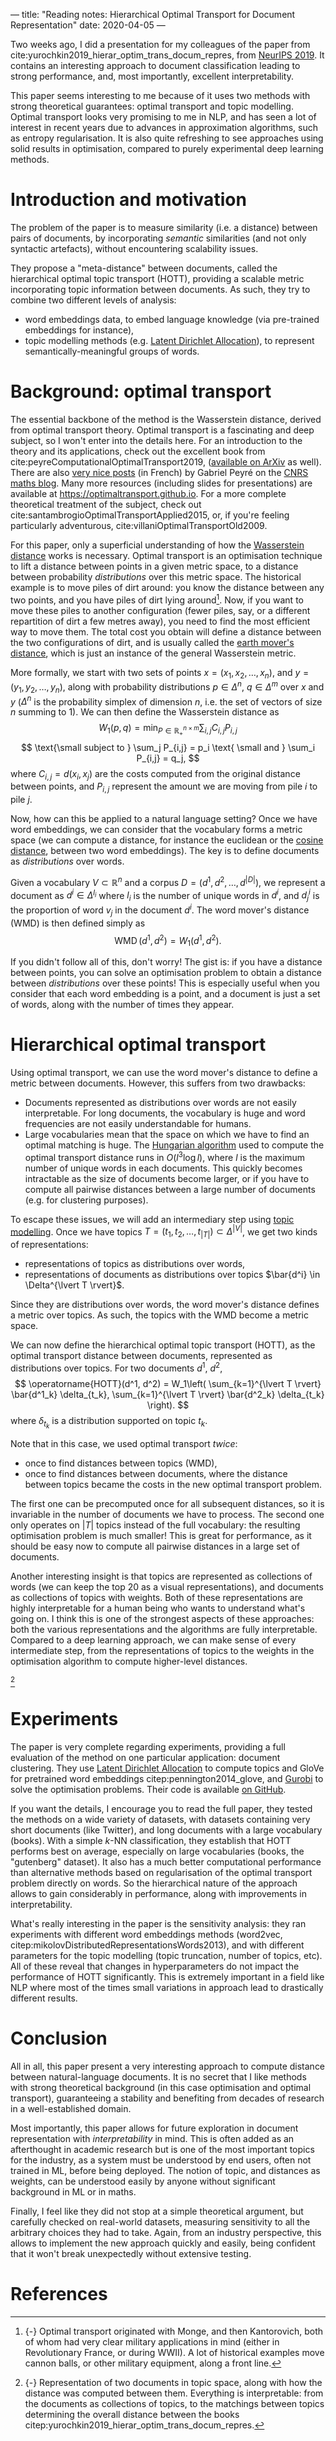---
title: "Reading notes: Hierarchical Optimal Transport for Document Representation"
date: 2020-04-05
---

Two weeks ago, I did a presentation for my colleagues of the paper
from cite:yurochkin2019_hierar_optim_trans_docum_repres, from [[https://papers.nips.cc/book/advances-in-neural-information-processing-systems-32-2019][NeurIPS
2019]]. It contains an interesting approach to document classification
leading to strong performance, and, most importantly, excellent
interpretability.

This paper seems interesting to me because of it uses two methods with
strong theoretical guarantees: optimal transport and topic
modelling. Optimal transport looks very promising to me in NLP, and
has seen a lot of interest in recent years due to advances in
approximation algorithms, such as entropy regularisation. It is also
quite refreshing to see approaches using solid results in
optimisation, compared to purely experimental deep learning methods.

* Introduction and motivation

The problem of the paper is to measure similarity (i.e. a distance)
between pairs of documents, by incorporating /semantic/ similarities
(and not only syntactic artefacts), without encountering scalability
issues.

They propose a "meta-distance" between documents, called the
hierarchical optimal topic transport (HOTT), providing a scalable
metric incorporating topic information between documents. As such,
they try to combine two different levels of analysis:
- word embeddings data, to embed language knowledge (via pre-trained
  embeddings for instance),
- topic modelling methods (e.g. [[https://scikit-learn.org/stable/modules/decomposition.html#latentdirichletallocation][Latent Dirichlet Allocation]]), to
  represent semantically-meaningful groups of words.

* Background: optimal transport

The essential backbone of the method is the Wasserstein distance,
derived from optimal transport theory. Optimal transport is a
fascinating and deep subject, so I won't enter into the details
here. For an introduction to the theory and its applications, check
out the excellent book from
cite:peyreComputationalOptimalTransport2019, ([[https://arxiv.org/abs/1803.00567][available on ArXiv]] as
well). There are also [[https://images.math.cnrs.fr/Le-transport-optimal-numerique-et-ses-applications-Partie-1.html?lang=fr][very nice posts]] (in French) by Gabriel Peyré on
the [[https://images.math.cnrs.fr/][CNRS maths blog]]. Many more resources (including slides for
presentations) are available at
[[https://optimaltransport.github.io]]. For a more complete theoretical
treatment of the subject, check out
cite:santambrogioOptimalTransportApplied2015, or, if you're feeling
particularly adventurous, cite:villaniOptimalTransportOld2009.

For this paper, only a superficial understanding of how the
[[https://en.wikipedia.org/wiki/Wasserstein_metric][Wasserstein distance]] works is necessary. Optimal transport is an
optimisation technique to lift a distance between points in a given
metric space, to a distance between probability /distributions/ over
this metric space. The historical example is to move piles of dirt
around: you know the distance between any two points, and you have
piles of dirt lying around[fn:historical_ot]. Now, if you want to move these piles to
another configuration (fewer piles, say, or a different repartition of
dirt a few metres away), you need to find the most efficient way to
move them. The total cost you obtain will define a distance between
the two configurations of dirt, and is usually called the [[https://en.wikipedia.org/wiki/Earth_mover%27s_distance][earth
mover's distance]], which is just an instance of the general Wasserstein
metric.

[fn:historical_ot] {-} Optimal transport originated with Monge, and then
Kantorovich, both of whom had very clear military applications in mind
(either in Revolutionary France, or during WWII). A lot of historical
examples move cannon balls, or other military equipment, along a front
line.


More formally, we start with two sets of points $x = (x_1, x_2, \ldots,
      x_n)$, and $y = (y_1, y_2, \ldots, y_n)$, along with probability distributions $p \in \Delta^n$, $q \in \Delta^m$ over $x$ and $y$ ($\Delta^n$ is the probability simplex of dimension $n$, i.e. the set of vectors of size $n$ summing to 1). We can then define the Wasserstein distance as
\[
W_1(p, q) = \min_{P \in \mathbb{R}_+^{n\times m}} \sum_{i,j} C_{i,j} P_{i,j}
\]
\[
\text{\small subject to } \sum_j P_{i,j} = p_i \text{ \small and } \sum_i P_{i,j} = q_j,
\]
where $C_{i,j} = d(x_i, x_j)$ are the costs computed from the original distance between points, and $P_{i,j}$ represent the amount we are moving from pile $i$ to pile $j$.

Now, how can this be applied to a natural language setting? Once we
have word embeddings, we can consider that the vocabulary forms a
metric space (we can compute a distance, for instance the euclidean or
the [[https://en.wikipedia.org/wiki/Cosine_similarity][cosine distance]], between two word embeddings). The key is to
define documents as /distributions/ over words.

Given a vocabulary $V \subset \mathbb{R}^n$ and a corpus $D = (d^1, d^2, \ldots, d^{\lvert D \rvert})$, we represent a document as $d^i \in \Delta^{l_i}$ where $l_i$ is the number of unique words in $d^i$, and $d^i_j$ is the proportion of word $v_j$ in the document $d^i$.
The word mover's distance (WMD) is then defined simply as
\[ \operatorname{WMD}(d^1, d^2) = W_1(d^1, d^2). \]

If you didn't follow all of this, don't worry! The gist is: if you
have a distance between points, you can solve an optimisation problem
to obtain a distance between /distributions/ over these points! This
is especially useful when you consider that each word embedding is a
point, and a document is just a set of words, along with the number of
times they appear.

* Hierarchical optimal transport

Using optimal transport, we can use the word mover's distance to
define a metric between documents. However, this suffers from two
drawbacks:
- Documents represented as distributions over words are not easily
  interpretable. For long documents, the vocabulary is huge and word
  frequencies are not easily understandable for humans.
- Large vocabularies mean that the space on which we have to find an
  optimal matching is huge. The [[https://en.wikipedia.org/wiki/Hungarian_algorithm][Hungarian algorithm]] used to compute
  the optimal transport distance runs in $O(l^3 \log l)$, where $l$ is
  the maximum number of unique words in each documents. This quickly
  becomes intractable as the size of documents become larger, or if
  you have to compute all pairwise distances between a large number of
  documents (e.g. for clustering purposes).

To escape these issues, we will add an intermediary step using [[https://en.wikipedia.org/wiki/Topic_model][topic
modelling]]. Once we have topics $T = (t_1, t_2, \ldots, t_{\lvert T
\rvert}) \subset \Delta^{\lvert V \rvert}$, we get two kinds of
representations:
- representations of topics as distributions over words,
- representations of documents as distributions over topics $\bar{d^i} \in \Delta^{\lvert T \rvert}$.

Since they are distributions over words, the word mover's distance
defines a metric over topics. As such, the topics with the WMD become
a metric space.

We can now define the hierarchical optimal topic transport (HOTT), as the optimal transport distance between documents, represented as distributions over topics. For two documents $d^1$, $d^2$,
\[
\operatorname{HOTT}(d^1, d^2) = W_1\left( \sum_{k=1}^{\lvert T \rvert} \bar{d^1_k} \delta_{t_k}, \sum_{k=1}^{\lvert T \rvert} \bar{d^2_k} \delta_{t_k} \right).
\]
where $\delta_{t_k}$ is a distribution supported on topic $t_k$.

Note that in this case, we used optimal transport /twice/:
- once to find distances between topics (WMD),
- once to find distances between documents, where the distance between
  topics became the costs in the new optimal transport
  problem.

The first one can be precomputed once for all subsequent distances, so
it is invariable in the number of documents we have to process. The
second one only operates on $\lvert T \rvert$ topics instead of the
full vocabulary: the resulting optimisation problem is much smaller!
This is great for performance, as it should be easy now to compute all
pairwise distances in a large set of documents.

Another interesting insight is that topics are represented as
collections of words (we can keep the top 20 as a visual
representations), and documents as collections of topics with
weights. Both of these representations are highly interpretable for a
human being who wants to understand what's going on. I think this is
one of the strongest aspects of these approaches: both the various
representations and the algorithms are fully interpretable. Compared
to a deep learning approach, we can make sense of every intermediate
step, from the representations of topics to the weights in the
optimisation algorithm to compute higher-level distances.

[[file:/images/hott_fig1.jpg]]
 [fn::{-} Representation of two documents in topic space, along with
how the distance was computed between them. Everything is
interpretable: from the documents as collections of topics, to the
matchings between topics determining the overall distance between the
books citep:yurochkin2019_hierar_optim_trans_docum_repres.]

* Experiments

The paper is very complete regarding experiments, providing a full
evaluation of the method on one particular application: document
clustering. They use [[https://scikit-learn.org/stable/modules/decomposition.html#latentdirichletallocation][Latent Dirichlet Allocation]] to compute topics and
GloVe for pretrained word embeddings citep:pennington2014_glove, and
[[https://www.gurobi.com/][Gurobi]] to solve the optimisation problems. Their code is available [[https://github.com/IBM/HOTT][on
GitHub]].

If you want the details, I encourage you to read the full paper, they
tested the methods on a wide variety of datasets, with datasets
containing very short documents (like Twitter), and long documents
with a large vocabulary (books). With a simple $k$-NN classification,
they establish that HOTT performs best on average, especially on large
vocabularies (books, the "gutenberg" dataset). It also has a much
better computational performance than alternative methods based on
regularisation of the optimal transport problem directly on words. So
the hierarchical nature of the approach allows to gain considerably in
performance, along with improvements in interpretability.

What's really interesting in the paper is the sensitivity analysis:
they ran experiments with different word embeddings methods (word2vec,
citep:mikolovDistributedRepresentationsWords2013), and with different
parameters for the topic modelling (topic truncation, number of
topics, etc). All of these reveal that changes in hyperparameters do
not impact the performance of HOTT significantly. This is extremely
important in a field like NLP where most of the times small variations
in approach lead to drastically different results.

* Conclusion

All in all, this paper present a very interesting approach to compute
distance between natural-language documents. It is no secret that I
like methods with strong theoretical background (in this case
optimisation and optimal transport), guaranteeing a stability and
benefiting from decades of research in a well-established domain.

Most importantly, this paper allows for future exploration in document
representation with /interpretability/ in mind. This is often added as
an afterthought in academic research but is one of the most important
topics for the industry, as a system must be understood by end users,
often not trained in ML, before being deployed. The notion of topic,
and distances as weights, can be understood easily by anyone without
significant background in ML or in maths.

Finally, I feel like they did not stop at a simple theoretical
argument, but carefully checked on real-world datasets, measuring
sensitivity to all the arbitrary choices they had to take. Again, from
an industry perspective, this allows to implement the new approach
quickly and easily, being confident that it won't break unexpectedly
without extensive testing.

* References
